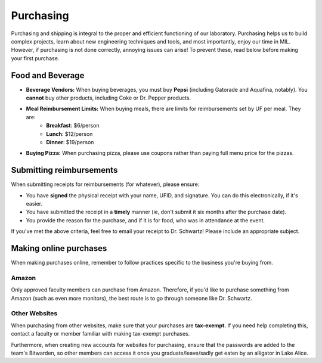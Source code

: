 Purchasing
==========
Purchasing and shipping is integral to the proper and efficient functioning of our laboratory. Purchasing helps us to build complex projects, learn about new engineering techniques and tools, and most importantly, enjoy our time in MIL. However, if purchasing is not done correctly, annoying issues can arise! To prevent these, read below before making your first purchase.

Food and Beverage
-----------------
* **Beverage Vendors:** When buying beverages, you must buy **Pepsi** (including Gatorade and Aquafina, notably). You **cannot** buy other products, including Coke or Dr. Pepper products.
* **Meal Reimbursement Limits:** When buying meals, there are limits for reimbursements set by UF per meal. They are:
    * **Breakfast**: $6/person
    * **Lunch**: $12/person
    * **Dinner**: $19/person
* **Buying Pizza:** When purchasing pizza, please use coupons rather than paying full menu price for the pizzas.

Submitting reimbursements
-------------------------
When submitting receipts for reimbursements (for whatever), please ensure:

* You have **signed** the physical receipt with your name, UFID, and signature. You can do this electronically, if it's easier.
* You have submitted the receipt in a **timely** manner (ie, don't submit it six months after the purchase date).
* You provide the reason for the purchase, and if it is for food, who was in attendance at the event.

If you've met the above criteria, feel free to email your receipt to Dr. Schwartz! Please include an appropriate subject.

Making online purchases
-----------------------
When making purchases online, remember to follow practices specific to the business you're buying from.

Amazon
~~~~~~
Only approved faculty members can purchase from Amazon. Therefore, if you'd like
to purchase something from Amazon (such as even more monitors), the best route is
to go through someone like Dr. Schwartz.

Other Websites
~~~~~~~~~~~~~~
When purchasing from other websites, make sure that your purchases are **tax-exempt.**
If you need help completing this, contact a faculty or member familiar with making
tax-exempt purchases.

Furthermore, when creating new accounts for websites for purchasing, ensure that
the passwords are added to the team's Bitwarden, so other members can access it
once you graduate/leave/sadly get eaten by an alligator in Lake Alice.
